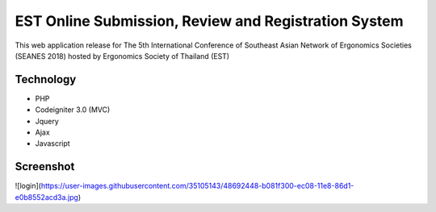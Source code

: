 ###################
EST Online Submission, Review and Registration System
###################
This web application release for The 5th International Conference of Southeast Asian Network of Ergonomics Societies (SEANES 2018) hosted by Ergonomics Society of Thailand (EST) 

*******************
Technology
*******************
- PHP
- Codeigniter 3.0 (MVC)
- Jquery
- Ajax
- Javascript


*******************
Screenshot
*******************
![login](https://user-images.githubusercontent.com/35105143/48692448-b081f300-ec08-11e8-86d1-e0b8552acd3a.jpg)

